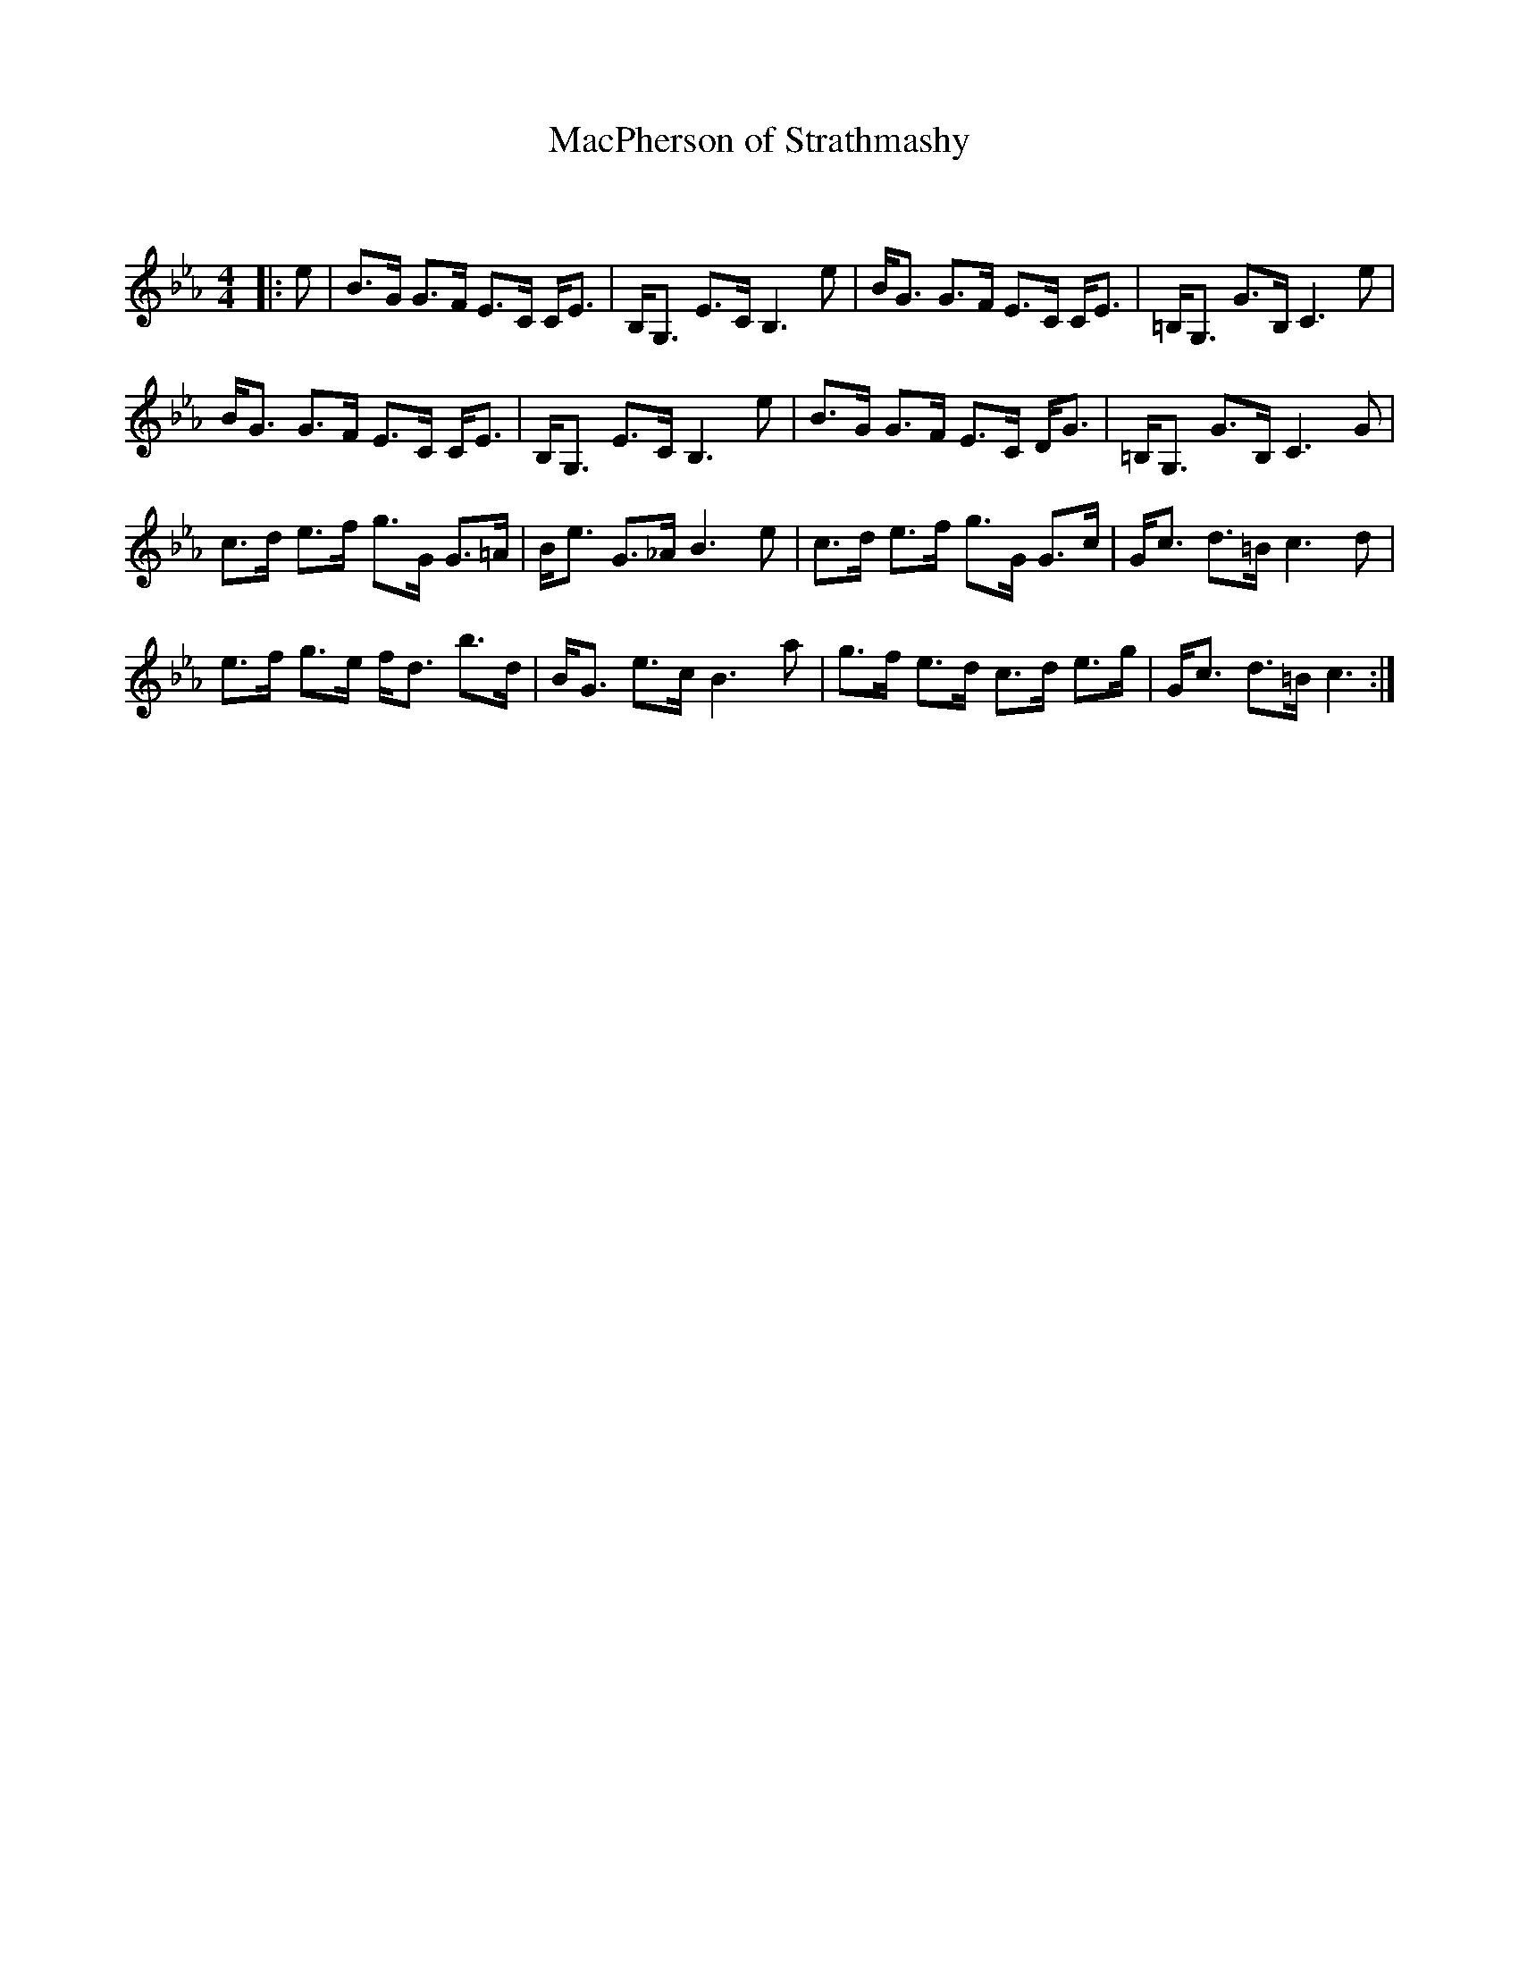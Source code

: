 X:1
T: MacPherson of Strathmashy
C:
R:Strathspey
Q: 128
K:Cm
M:4/4
L:1/16
|:e2|B3G G3F E3C CE3|B,G,3 E3C B,6 e2|BG3 G3F E3C CE3|=B,G,3 G3B, C6 e2|
BG3 G3F E3C CE3|B,G,3 E3C B,6 e2|B3G G3F E3C DG3|=B,G,3 G3B, C6 G2|
c3d e3f g3G G3=A|Be3 G3_A B6 e2|c3d e3f g3G G3c|Gc3 d3=B c6 d2|
e3f g3e fd3 b3d|BG3 e3c B6 a2|g3f e3d c3d e3g|Gc3 d3=B c6:|
